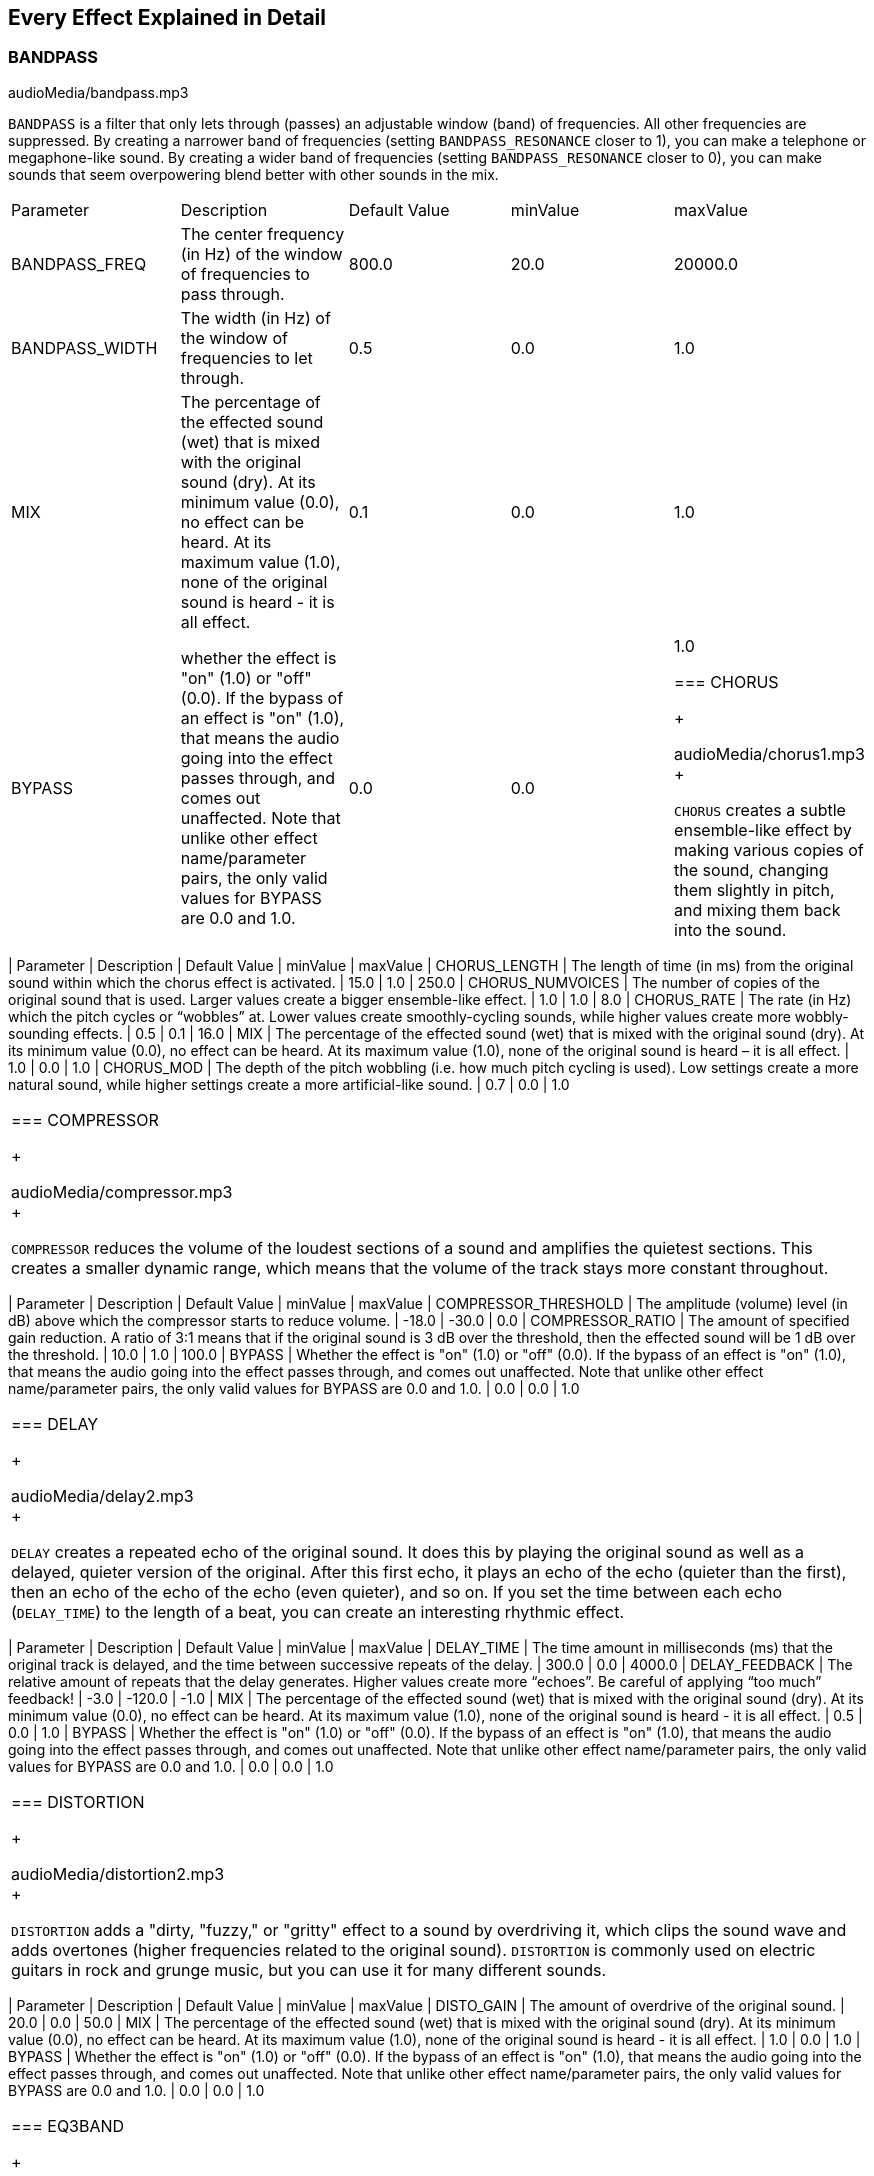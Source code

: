 [[ch_28]]
== Every Effect Explained in Detail
:nofooter:

[[bandpass]]
=== BANDPASS

++++
<div class="curriculum-mp3">audioMedia/bandpass.mp3</div>
++++

`BANDPASS` is a filter that only lets through (passes) an adjustable window (band) of frequencies. All other frequencies are suppressed. By creating a narrower band of frequencies (setting `BANDPASS_RESONANCE` closer to 1), you can make a telephone or megaphone-like sound. By creating a wider band of frequencies (setting `BANDPASS_RESONANCE` closer to 0), you can make sounds that seem overpowering blend better with other sounds in the mix. 

|========================================================================
| Parameter | Description | Default Value | minValue | maxValue
| BANDPASS_FREQ | The center frequency (in Hz) of the window of frequencies to pass through. | 800.0 | 20.0 | 20000.0
| BANDPASS_WIDTH | The width (in Hz) of the window of frequencies to let through. | 0.5 | 0.0 | 1.0
| MIX | The percentage of the effected sound (wet) that is mixed with the original sound (dry). At its minimum value (0.0), no effect can be heard. At its maximum value (1.0), none of the original sound is heard - it is all effect. | 0.1 | 0.0 | 1.0
| BYPASS | whether the effect is "on" (1.0) or "off" (0.0). If the bypass of an effect is "on" (1.0), that means the audio going into the effect passes through, and comes out unaffected. Note that unlike other effect name/parameter pairs, the only valid values for BYPASS are 0.0 and 1.0. | 0.0 | 0.0 | 1.0

[[chorus]]
=== CHORUS

++++
<div class="curriculum-mp3">audioMedia/chorus1.mp3</div>
++++

`CHORUS` creates a subtle ensemble-like effect by making various copies of the sound, changing them slightly in pitch, and mixing them back into the sound.  


|========================================================================
| Parameter | Description | Default Value | minValue | maxValue
| CHORUS_LENGTH | The length of time (in ms) from the original sound within which the chorus effect is activated. | 15.0 | 1.0 | 250.0
| CHORUS_NUMVOICES | The number of copies of the original sound that is used. Larger values create a bigger ensemble-like effect. | 1.0 | 1.0 | 8.0
| CHORUS_RATE | The rate (in Hz) which the pitch cycles or “wobbles” at. Lower values create smoothly-cycling sounds, while higher values create more wobbly-sounding effects. | 0.5 | 0.1 | 16.0
| MIX | The percentage of the effected sound (wet) that is mixed with the original sound (dry). At its minimum value (0.0), no effect can be heard. At its maximum value (1.0), none of the original sound is heard – it is all effect. | 1.0 | 0.0 | 1.0
| CHORUS_MOD | The depth of the pitch wobbling (i.e. how much pitch cycling is used). Low settings create a more natural sound, while higher settings create a more artificial-like sound. | 0.7 | 0.0 | 1.0
|========================================================================

[[compressor]]
=== COMPRESSOR

++++
<div class="curriculum-mp3">audioMedia/compressor.mp3</div>
++++

`COMPRESSOR` reduces the volume of the loudest sections of a sound and amplifies the quietest sections. This creates a smaller dynamic range, which means that the volume of the track stays more constant throughout. 

|========================================================================
| Parameter | Description | Default Value | minValue | maxValue
| COMPRESSOR_THRESHOLD | The amplitude (volume) level (in dB) above which the compressor starts to reduce volume. | -18.0 | -30.0 | 0.0
| COMPRESSOR_RATIO | The amount of specified gain reduction. A ratio of 3:1 means that if the original sound is 3 dB over the threshold, then the effected sound will be 1 dB over the threshold. | 10.0 | 1.0 | 100.0
| BYPASS | Whether the effect is "on" (1.0) or "off" (0.0). If the bypass of an effect is "on" (1.0), that means the audio going into the effect passes through, and comes out unaffected. Note that unlike other effect name/parameter pairs, the only valid values for BYPASS are 0.0 and 1.0. | 0.0 | 0.0 | 1.0
|========================================================================

[[delay]]
=== DELAY

++++
<div class="curriculum-mp3">audioMedia/delay2.mp3</div>
++++

`DELAY` creates a repeated echo of the original sound. It does this by playing the original sound as well as a delayed, quieter version of the original. After this first echo, it plays an echo of the echo (quieter than the first), then an echo of the echo of the echo (even quieter), and so on. If you set the time between each echo (`DELAY_TIME`) to the length of a beat, you can create an interesting rhythmic effect. 

|========================================================================
| Parameter | Description | Default Value | minValue | maxValue
| DELAY_TIME | The time amount in milliseconds (ms) that the original track is delayed, and the time between successive repeats of the delay. | 300.0 | 0.0 | 4000.0
| DELAY_FEEDBACK | The relative amount of repeats that the delay generates. Higher values create more “echoes”. Be careful of applying “too much” feedback! | -3.0 | -120.0 | -1.0
| MIX | The percentage of the effected sound (wet) that is mixed with the original sound (dry). At its minimum value (0.0), no effect can be heard. At its maximum value (1.0), none of the original sound is heard - it is all effect. | 0.5 | 0.0 | 1.0
| BYPASS | Whether the effect is "on" (1.0) or "off" (0.0). If the bypass of an effect is "on" (1.0), that means the audio going into the effect passes through, and comes out unaffected. Note that unlike other effect name/parameter pairs, the only valid values for BYPASS are 0.0 and 1.0. | 0.0 | 0.0 | 1.0
|========================================================================

[[distortion]]
=== DISTORTION

++++
<div class="curriculum-mp3">audioMedia/distortion2.mp3</div>
++++

`DISTORTION` adds a "dirty, "fuzzy," or "gritty" effect to a sound by overdriving it, which clips the sound wave and adds overtones (higher frequencies related to the original sound). `DISTORTION` is commonly used on electric guitars in rock and grunge music, but you can use it for many different sounds.


|========================================================================
| Parameter | Description | Default Value | minValue | maxValue
| DISTO_GAIN | The amount of overdrive of the original sound. | 20.0 | 0.0 | 50.0
| MIX | The percentage of the effected sound (wet) that is mixed with the original sound (dry). At its minimum value (0.0), no effect can be heard. At its maximum value (1.0), none of the original sound is heard - it is all effect. | 1.0 | 0.0 | 1.0
| BYPASS | Whether the effect is "on" (1.0) or "off" (0.0). If the bypass of an effect is "on" (1.0), that means the audio going into the effect passes through, and comes out unaffected. Note that unlike other effect name/parameter pairs, the only valid values for BYPASS are 0.0 and 1.0. | 0.0 | 0.0 | 1.0
|========================================================================

[[eq3band]]
=== EQ3BAND

++++
<div class="curriculum-mp3">audioMedia/eq3band.mp3</div>
++++

`EQ3BAND` is a three-band equalizer, which is a tool used to adjust the volume of three separate frequency ranges in an audio track: bass, midrange, and treble (low, mid, high). EQ is used in music production to get rid of unwanted frequencies, create balance between tracks to get a radio-ready mix, or simply change the "vibe" of a sound. 


|========================================================================
| Parameter | Description | Default Value | minValue | maxValue
| EQ3BAND_LOWGAIN | The gain (in dB) of the low range of frequencies of the EQ. Negative values lower the volume of the low frequencies, while positive values boost them. | 0.0 | -24.0 | 18.0
| EQ3BAND_LOWFREQ | Specifies the highest frequency (in Hz) of the low range. | 200.0 | 20.0 | 20000.0
| EQ3BAND_MIDGAIN | The gain (in dB) of the mid range of frequencies of the EQ. Negative values lower the volume of the mid frequencies, while positive values boost them. | 0.0 | -24.0 | 18.0
| EQ3BAND_MIDFREQ | Specifies the center frequency (in Hz) of the mid range. | 2000.0 | 20.0 | 20000.0
| EQ3BAND_HIGHGAIN | The gain (in dB) of the high range of frequencies of the EQ. Negative values lower the volume of the high frequencies, while positive values boost them. | 0.0 | -24.0 | 18.0
| EQ3BAND_HIGHFREQ | Specifies the cutoff frequency (in Hz) of the high range. | 2000.0 | 20.0 | 20000.0
| MIX | The percentage of the effected sound (wet) that is mixed with the original sound (dry). At its minimum value (0.0), no effect can be heard. At its maximum value (1.0), none of the original sound is heard - it is all effect. | 1.0 | 0.0 | 1.0
| BYPASS | Whether the effect is "on" (1.0) or "off" (0.0). If the bypass of an effect is "on" (1.0), that means the audio going into the effect passes through, and comes out unaffected. Note that unlike other effect name/parameter pairs, the only valid values for BYPASS are 0.0 and 1.0. | 0.0 | 0.0 | 1.0
|========================================================================

[[filter]]
=== FILTER

++++
<div class="curriculum-mp3">audioMedia/filter.mp3</div>
++++

`FILTER` can soften, darken, or add depth to sound. It does this by applying a low-pass filter which lowers the volume of high frequencies. 

|========================================================================
| Parameter | Description | Default Value | minValue | maxValue
| FILTER_FREQ | The cutoff frequency (Hz), which means that all frequencies higher than this value are rolled-off (become lower and lower in volume the higher they are from this value). | 1000.0 | 20.0 | 20000.0
| FILTER_RESONANCE | The amount of amplification of a narrow band of frequencies around the current `FILTER_FREQ` level. This causes the frequencies around the current `FILTER_FREQ` level to ring out more, to sound more “resonant”. It effectively creates a more vibrant, ringing sound around the cutoff frequency (`FILTER_FREQ`). Higher values of resonance will make the filter "sharper" around the `FILTER_FREQ`, which accentuates the frequencies closest to the cutoff frequency. This is a subtle parameter that helps fine-tune the sound of the filter. | 0.8 | 0.0 | 1.0
| MIX | The percentage of the effected sound (wet) that is mixed with the original sound (dry). At its minimum value (0.0), no effect can be heard. At its maximum value (1.0), none of the original sound is heard - it is all effect. | 1.0 | 0.0 | 1.0
| BYPASS | Whether the effect is "on" (1.0) or "off" (0.0). If the bypass of an effect is "on" (1.0), that means the audio going into the effect passes through, and comes out unaffected. Note that unlike other effect name/parameter pairs, the only valid values for BYPASS are 0.0 and 1.0. | 0.0 | 0.0 | 1.0
|========================================================================

[[flanger]]
=== FLANGER

++++
<div class="curriculum-mp3">audioMedia/flanger.mp3</div>
++++

`FLANGER` creates a "whoosh"-like effect by making various copies of the sound, adjusting their delay time very slightly, and then mixing them back into the original sound. At extreme values of parameter settings, `FLANGER` produces more artificial and "robot-like" sounds. 

|========================================================================
| Parameter | Description | Default Value | minValue | maxValue
| FLANGER_LENGTH | The length of delay time (in ms) from the original sound within which the flanger effect is activated. | 6.0 | 0.0 | 200.0
| FLANGER_FEEDBACK | The amount (in dB) that the effected sound is “fed back” into the effect. Higher values create more artificial-like sounds. | -50.0 | -80.0 | -1.0
| FLANGER_RATE | The rate (in Hz) which the pitch cycles or “whooshes” at. Lower values create more smoothly-cycling sounds, while higher values create more whooshing-sounding effects and sonic artifacts. | 0.6 | 0.001 | 100.0
| MIX | The percentage of the effected sound (wet) that is mixed with the original sound (dry). At its minimum value (0.0), no effect can be heard. At its maximum value (1.0), none of the original sound is heard - it is all effect. | 1.0 | 0.0 | 1.0
| BYPASS | Whether the effect is "on" (1.0) or "off" (0.0). If the bypass of an effect is "on" (1.0), that means the audio going into the effect passes through, and comes out unaffected. Note that unlike other effect name/parameter pairs, the only valid values for BYPASS are 0.0 and 1.0. | 0.0 | 0.0 | 1.0
|========================================================================

[[pan]]
=== PAN

++++
<div class="curriculum-mp3">audioMedia/pan2.mp3</div>
++++

`PAN` affects the mix between the left and right audio channels. If you are wearing headphones, adjusting `PAN` changes how much of the sound you hear in your left ear versus the right. 

|========================================================================
| Parameter | Description | Default Value | minValue | maxValue
| LEFT_RIGHT | Specifies the left/right location of the original sound within the stereo field (0.0 is center, -100.0 is fully left, 100.0 is fully right). | 0.0 | -100.0 | 100.0
| BYPASS | Whether the effect is "on" (1.0) or "off" (0.0). If the bypass of an effect is "on" (1.0), that means the audio going into the effect passes through, and comes out unaffected. Note that unlike other effect name/parameter pairs, the only valid values for BYPASS are 0.0 and 1.0. | 0.0 | 0.0 | 1.0
|========================================================================

[[phaser]]
=== PHASER

++++
<div class="curriculum-mp3">audioMedia/phaser.mp3</div>
++++

`PHASER` creates a sweeping-sounding effect by making a copy of the original sound, delaying it slightly, and playing it against the original. When this happens, some of the frequencies in the original sound and the copy temporarily cancel each other out by going "in and out of phase" with each other. 

|========================================================================
| Parameter | Description | Default Value | minValue | maxValue
| PHASER_RATE | The rate (in Hz) that the slight delay time changes back and forth. Lower values create more smoothly-cycling sounds, while higher values create more robotic-sounding effects and sonic artifacts. | 0.5 | 0.0 | 10.0
| PHASER_RANGEMIN | The low value (in Hz) of the affected frequency range. | 440.0 | 40.0 | 20000.0
| PHASER_RANGEMAX | The high value (in Hz) of the affected frequency range. | 1600.0 | 40.0 | 20000.0
| PHASER_FEEDBACK | The amount that the effected sound is “fed back” into the effect. Higher values create more artificial-like sounds. | -3.0 | -120.0 | -1.0
| MIX | The percentage of the effected sound (wet) that is mixed with the original sound (dry). At its minimum value (0.0), no effect can be heard. At its maximum value (1.0), none of the original sound is heard - it is all effect. | 1.0 | 0.0 | 1.0
| BYPASS | Whether the effect is "on" (1.0) or "off" (0.0). If the bypass of an effect is "on" (1.0), that means the audio going into the effect passes through, and comes out unaffected. Note that unlike other effect name/parameter pairs, the only valid values for BYPASS are 0.0 and 1.0. | 0.0 | 0.0 | 1.0
|========================================================================

[[pitchshift]]
=== PITCHSHIFT

++++
<div class="curriculum-mp3">audioMedia/pitchshift1.mp3</div>
++++

`PITCHSHIFT` raises or lowers the pitch of a sound. It can be helpful for making multiple tracks sound better together or for adding dissonance.  

|========================================================================
| Parameter | Description | Default Value | minValue | maxValue
| PITCHSHIFT_SHIFT | Specifies the amount to adjust the pitch of the original sound in semitones (and fractions of a semitone, given by values after the decimal point). 12 semitones equal 1 octave. | 0.0 | -12.0 | 12.0
| BYPASS | Whether the effect is "on" (1.0) or "off" (0.0). If the bypass of an effect is "on" (1.0), that means the audio going into the effect passes through, and comes out unaffected. Note that unlike other effect name/parameter pairs, the only valid values for BYPASS are 0.0 and 1.0. | 0.0 | 0.0 | 1.0
|========================================================================

[[reverb]]
=== REVERB

++++
<div class="curriculum-mp3">audioMedia/reverb.mp3</div>
++++

`REVERB` adds a slowly decaying ambience to a sound, making it sound denser, dreamier, or as if it was recorded in a smaller or larger room than it actually was. 

|========================================================================
| Parameter | Description | Default Value | minValue | maxValue
| REVERB_TIME | The decaying time of the ambiance in milliseconds (ms). When modulating REVERB_TIME over time using automation curve, due to the nature of convolution-based reverb, the value is updated only at every quarter note (time=0.25) in a "stair-case" manner from the starting point of the automation. (You will, however, hardly notice that.) | 1500.0 | 100.0 | 4000.0
| REVERB_DAMPFREQ | The cutoff frequency (in Hz) of the lowpass filter applied to the ambiance. The lower the value, the darker the reverberation will sound. | 10000.0 | 200.0 | 18000.0
| MIX | The percentage of the effected sound (wet) that is mixed with the original sound (dry). At its minimum value (0.0), no effect can be heard. At its maximum value (1.0), none of the original sound is heard - it is all effect. | 0.3 | 0.0 | 1.0
| BYPASS | Whether the effect is "on" (1.0) or "off" (0.0). If the bypass of an effect is "on" (1.0), that means the audio going into the effect passes through, and comes out unaffected. Note that unlike other effect name/parameter pairs, the only valid values for BYPASS are 0.0 and 1.0. | 0.0 | 0.0 | 1.0

[[ringmod]]
=== RINGMOD

++++
<div class="curriculum-mp3">audioMedia/ringmod.mp3</div>
++++

`RINGMOD` creates many different artificial-sounding effects by multiplying the signals from the original and a pure sine wave (which sounds like a tuning fork). Some parameter settings will produce effects similar to ones used in old science fiction movies.

|========================================================================
| Parameter | Description | Default Value | minValue | maxValue
| RINGMOD_MODFREQ | The frequency (in Hz) of the sine wave oscillator that is being multiplied into your original sound. | 40.0 | 0.0 | 100.0
| RINGMOD_FEEDBACK | The amount of effected sound that is fed-back into the effect. High values create more robotic-type sounds and sonic artifacts. | 0.0 | 0.0 | 100.0
| MIX | The percentage of the effected sound (wet) that is mixed with the original sound (dry). At its minimum value (0.0), no effect can be heard. At its maximum value (1.0), none of the original sound is heard - it is all effect. | 1.0 | 0.0 | 1.0
| BYPASS | Whether the effect is "on" (1.0) or "off" (0.0). If the bypass of an effect is "on" (1.0), that means the audio going into the effect passes through, and comes out unaffected. Note that unlike other effect name/parameter pairs, the only valid values for BYPASS are 0.0 and 1.0. | 0.0 | 0.0 | 1.0
|========================================================================

[[tremolo]]
=== TREMOLO

++++
<div class="curriculum-mp3">audioMedia/tremolo.mp3</div>
++++

`TREMOLO` produces a wobbly-sounding effect by quickly changing the volume of the sound back and forth. 

|========================================================================
| Parameter | Description | Default Value | minValue | maxValue
| TREMOLO_FREQ | The rate (in Hz) that the volume is changed back and forth. | 4.0 | 0.0 | 100.0
| TREMOLO_AMOUNT | The amount (in dB) that the volume changes back and forth over during each cycle. | -6.0 | -60.0 | 0.0
| MIX | The percentage of the effected sound (wet) that is mixed with the original sound (dry). At its minimum value (0.0), no effect can be heard. At its maximum value (1.0), none of the original sound is heard - it is all effect. | 1.0 | 0.0 | 1.0
| BYPASS | Whether the effect is "on" (1.0) or "off" (0.0). If the bypass of an effect is "on" (1.0), that means the audio going into the effect passes through, and comes out unaffected. Note that unlike other effect name/parameter pairs, the only valid values for BYPASS are 0.0 and 1.0. | 0.0 | 0.0 | 1.0
|========================================================================

[[volume]]
=== VOLUME

++++
<div class="curriculum-mp3">audioMedia/volume2.mp3</div>
++++

`VOLUME` allows you to change the loudness of a sound.

|========================================================================
| Parameter | Description | Default Value | minValue | maxValue
| GAIN | Specifies the output volume level of the original sound. | 0.0 | -60.0 | 12.0
| BYPASS | Whether the effect is "on" (1.0) or "off" (0.0). If the bypass of an effect is "on" (1.0), that means the audio going into the effect passes through, and comes out unaffected. Note that unlike other effect name/parameter pairs, the only valid values for BYPASS are 0.0 and 1.0. | 0.0 | 0.0 | 1.0
|========================================================================

[[wah]]
=== WAH

++++
<div class="curriculum-mp3">audioMedia/wah.mp3</div>
++++

`WAH` can make the sound mimic someone saying "Wah Wah" when the `WAH_POSITION` parameter is changed over time using the setEffect() function. It is a resonant bandpass filter, which means it lowers the volume of high and low frequencies while boosting a narrow window of frequencies in the middle.

|========================================================================
| Parameter | Description | Default Value | minValue | maxValue
| WAH_POSITION | The center frequency of the boosted fixed-width frequency range. | 0.0 | 0.0 | 1.0
| MIX | The percentage of the effected sound (wet) that is mixed with the original sound (dry). At its minimum value (0.0), no effect can be heard. At its maximum value (1.0), none of the original sound is heard - it is all effect. | 1.0 | 0.0 | 1.0
| BYPASS | Whether the effect is "on" (1.0) or "off" (0.0). If the bypass of an effect is "on" (1.0), that means the audio going into the effect passes through, and comes out unaffected. Note that unlike other effect name/parameter pairs, the only valid values for BYPASS are 0.0 and 1.0. | 0.0 | 0.0 | 1.0
|========================================================================